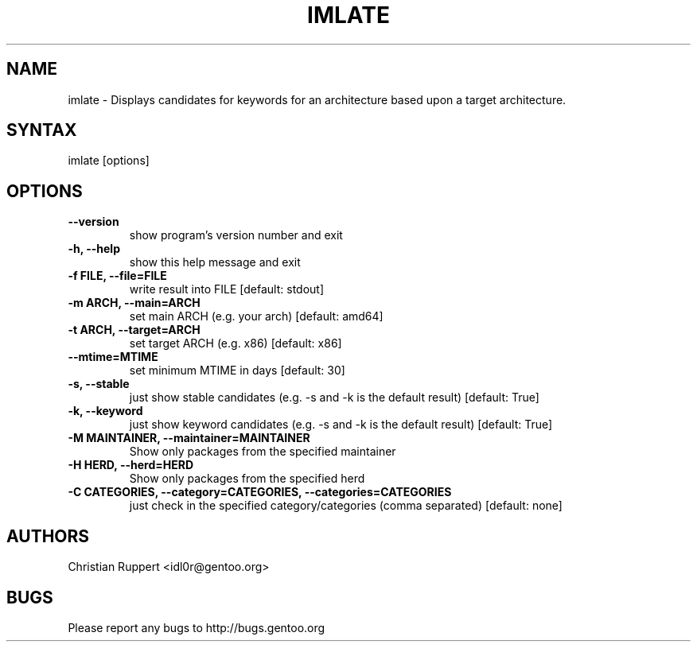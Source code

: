 .TH "IMLATE" "1" "March 2017" "GENTOOLKIT"
.SH "NAME"
.LP
imlate \- Displays candidates for keywords for an architecture based upon a target architecture.
.SH "SYNTAX"
.LP
imlate [options]


.SH "OPTIONS"
.TP
.B \-\-version
show program's version number and exit
.TP
.B \-h, \-\-help
show this help message and exit
.TP
.B \-f FILE, \-\-file=FILE
write result into FILE [default: stdout]
.TP
.B \-m ARCH, \-\-main=ARCH
set main ARCH (e.g. your arch) [default: amd64]
.TP
.B \-t ARCH, \-\-target=ARCH
set target ARCH (e.g. x86) [default: x86]
.TP
.B \-\-mtime=MTIME
set minimum MTIME in days [default: 30]
.TP
.B \-s, \-\-stable
just show stable candidates (e.g. \-s and \-k is the default result) [default: True]
.TP
.B \-k, \-\-keyword
just show keyword candidates (e.g. \-s and \-k is the default result) [default: True]
.TP
.B \-M MAINTAINER, \-\-maintainer=MAINTAINER
Show only packages from the specified maintainer
.TP
.B \-H HERD, \-\-herd=HERD
Show only packages from the specified herd
.TP
.B \-C CATEGORIES, \-\-category=CATEGORIES, \-\-categories=CATEGORIES
just check in the specified category/categories (comma separated) [default: none]
.SH "AUTHORS"
.LP
Christian Ruppert <idl0r@gentoo.org>
.SH "BUGS"
Please report any bugs to http://bugs.gentoo.org
